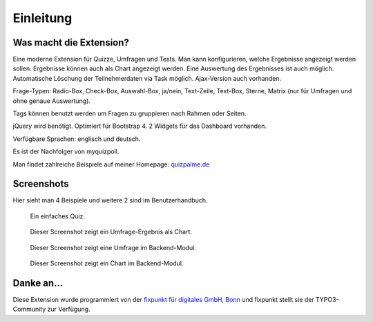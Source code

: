 ﻿.. include:: ../../Includes.txt


.. _introduction:

Einleitung
==========


.. _what-it-does:

Was macht die Extension?
------------------------

Eine moderne Extension für Quizze, Umfragen und Tests. Man kann konfigurieren,
welche Ergebnisse angezeigt werden sollen. Ergebnisse können auch als Chart
angezeigt werden. Eine Auswertung des Ergebnisses ist auch möglich.
Automatische Löschung der Teilnehmerdaten via Task möglich.
Ajax-Version auch vorhanden.

Frage-Typen: Radio-Box, Check-Box, Auswahl-Box, ja/nein, Text-Zeile, Text-Box,
Sterne, Matrix (nur für Umfragen und ohne genaue Auswertung).

Tags können benutzt werden um Fragen zu gruppieren nach Rahmen oder Seiten.

jQuery wird benötigt. Optimiert für Bootstrap 4.
2 Widgets für das Dashboard vorhanden.

Verfügbare Sprachen: englisch und deutsch.

Es ist der Nachfolger von myquizpoll.

Man findet zahlreiche Beispiele auf meiner Homepage:
`quizpalme.de <https://www.quizpalme.de/quiz-umfrage>`_

.. _screenshots:

Screenshots
-----------

Hier sieht man 4 Beispiele und weitere 2 sind im Benutzerhandbuch.

.. figure:: ../../Images/QuizExample.jpg
   :width: 400px
   :alt: Ein einfaches Quiz

   Ein einfaches Quiz.

.. figure:: ../../Images/PollResult.jpg
   :width: 558px
   :alt: Eine einfache Umfrage

   Dieser Screenshot zeigt ein Umfrage-Ergebnis als Chart.

.. figure:: ../../Images/BackendQuiz.jpg
   :width: 600px
   :alt: Das Backend-Modul

   Dieser Screenshot zeigt eine Umfrage im Backend-Modul.

.. figure:: ../../Images/BackendExample1.jpg
   :width: 640px
   :alt: Ein Chart-Beispiel

   Dieser Screenshot zeigt ein Chart im Backend-Modul.

Danke an...
-----------

Diese Extension wurde programmiert von der
`fixpunkt für digitales GmbH, Bonn <https://www.fixpunkt.com/webentwicklung/typo3/typo3-extensions/>`_
und fixpunkt stellt sie der TYPO3-Community zur Verfügung.
